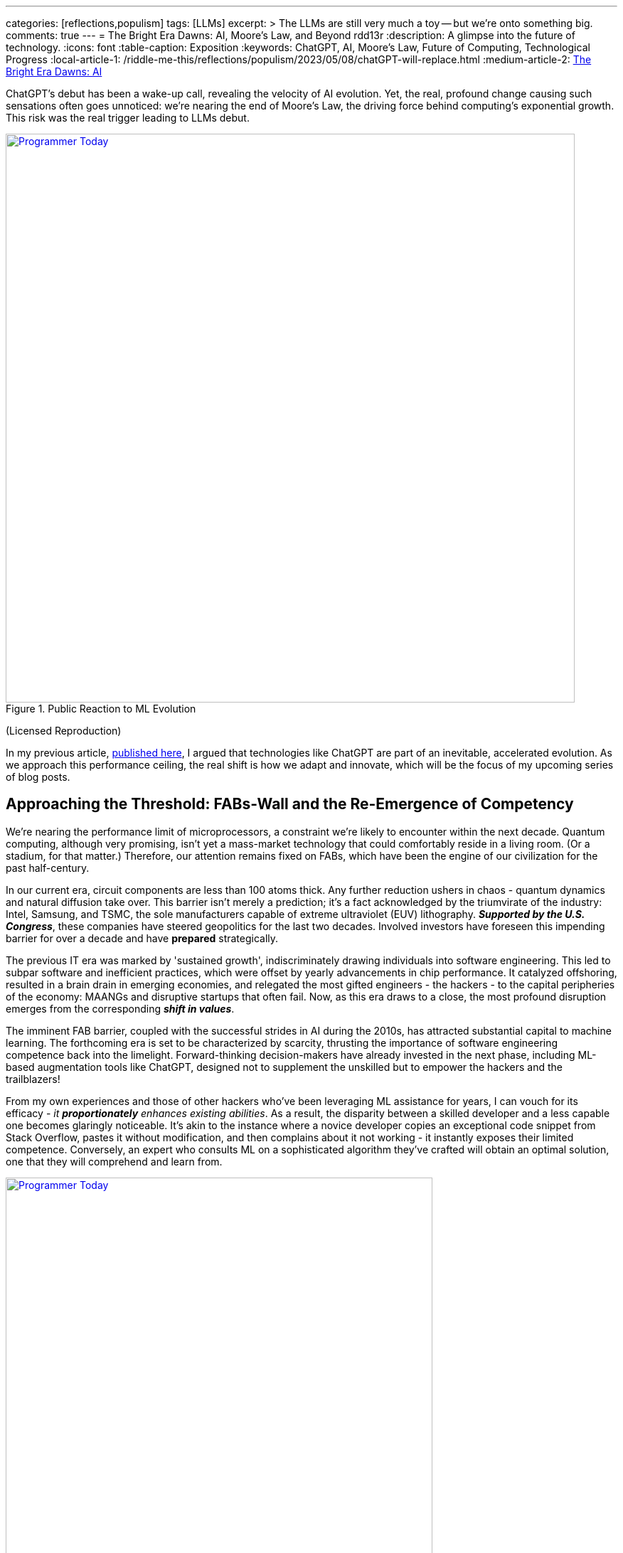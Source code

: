 ---
categories: [reflections,populism]
tags: [LLMs]
excerpt: >
  The LLMs are still very much a toy -- but we're onto something big.
comments: true
---
= The Bright Era Dawns: AI, Moore's Law, and Beyond
rdd13r
:description: A glimpse into the future of technology.
:icons: font
:table-caption: Exposition
:keywords: ChatGPT, AI, Moore's Law, Future of Computing, Technological Progress
:local-article-1: /riddle-me-this/reflections/populism/2023/05/08/chatGPT-will-replace.html
:medium-article-2: https://medium.asei.systems/the-bright-era-dawns-ai-moores-law-and-beyond-649825f870b1[The Bright Era Dawns: AI, Moore’s Law, and Beyond,window=_blank]

ChatGPT's debut has been a wake-up call, revealing the velocity of AI evolution. Yet, the real, profound change causing such sensations often goes unnoticed: we're nearing the end of Moore's Law, the driving force behind computing's exponential growth. This risk was the real trigger leading to LLMs debut.

.Public Reaction to ML Evolution
[#img-laggard,link=https://news.ycombinator.com/item?id=26824415]
image::/riddle-me-this/assets/images/reaction-to-ChatGPT.jpg[Programmer Today,800]
(Licensed Reproduction)

In my previous article, link:{local-article-1}[published here],
I argued that technologies like ChatGPT are part of an inevitable, accelerated evolution.
As we approach this performance ceiling, the real shift is how we adapt and innovate,
which will be the focus of my upcoming series of blog posts.

== Approaching the Threshold: FABs-Wall and the Re-Emergence of Competency

We're nearing the performance limit of microprocessors, a constraint we're likely to encounter within the next decade.
Quantum computing, although very promising, isn't yet a mass-market technology that could comfortably reside in a living room.
(Or a stadium, for that matter.)
Therefore, our attention remains fixed on FABs, which have been the engine of our civilization for the past half-century.

In our current era, circuit components are less than 100 atoms thick.
Any further reduction ushers in chaos - quantum dynamics and natural diffusion take over.
This barrier isn't merely a prediction; it's a fact acknowledged by the triumvirate of the industry:
Intel, Samsung, and TSMC, the sole manufacturers capable of extreme ultraviolet (EUV) lithography.
*_Supported by the U.S. Congress_*, these companies have steered geopolitics for the last two decades.
Involved investors have foreseen this impending barrier for over a decade and have *prepared* strategically.

The previous IT era was marked by 'sustained growth', indiscriminately drawing individuals into software engineering.
This led to subpar software and inefficient practices, which were offset by yearly advancements in chip performance.
It catalyzed offshoring, resulted in a brain drain in emerging economies, and relegated the most gifted engineers
- the hackers - to the capital peripheries of the economy: MAANGs and disruptive startups that often fail.
Now, as this era draws to a close, the most profound disruption emerges from the corresponding *_shift in values_*.

The imminent FAB barrier, coupled with the successful strides in AI during the 2010s,
has attracted substantial capital to machine learning.
The forthcoming era is set to be characterized by scarcity,
thrusting the importance of software engineering competence back into the limelight.
Forward-thinking decision-makers have already invested in the next phase,
including ML-based augmentation tools like ChatGPT,
designed not to supplement the unskilled but to empower the hackers and the trailblazers!

From my own experiences and those of other hackers who've been leveraging ML assistance for years,
I can vouch for its efficacy - _it *proportionately* enhances existing abilities_.
As a result, the disparity between a skilled developer and a less capable one becomes glaringly noticeable.
It's akin to the instance where a novice developer copies an exceptional code snippet from Stack Overflow, pastes it without modification, and then complains about it not working - it instantly exposes their limited competence. Conversely, an expert who consults ML on a sophisticated algorithm they've crafted will obtain an optimal solution, one that they will comprehend and learn from.

.Tillie's Perspective on the Context
[#img-cog,link=https://www.artnet.com/artists/don-maitz/the-idiot-x1Vi3F6S7g3JIJEwcPT3jw2]
image::/riddle-me-this/assets/images/ai-the-idiot-by-don-maitz.png[Programmer Today,600]
(Image by DALL-E; Based on The Idiot , 1995, by Don Maitz)

.DALL-E's Interpretation
[#img-idiot,link=https://www.artnet.com/artists/don-maitz/the-idiot-x1Vi3F6S7g3JIJEwcPT3jw2]
image::/riddle-me-this/assets/images/ai-the-idiot-coder.png[Programmer Today,600]
(The Idiot, 1995, by Don Maitz; Licensed Reproduction.)

*_I'm sure the point is quite clear._*

== Augmentation: Shaping the Future of Coding, and Beyond

In 2019, our parent company, ASE Inc.,
faced a harsh reality when our primary financier and client hostilely assumed control over our ML orchestration startup.
As a business neophyte, I was taken aback. In retrospect,
this incident underscored the relentless momentum of ML evolution and the sway it holds with investors.
It signaled a global transition.
By 2020, ML code generation in IDE had penetrated the hacker circles in the Eastern US and EU.
From that point forward, all proprietary code at ASE has been entirely machine-augmented.

.Hacker Immersed in Coding
[#img-hacker,link=https://www.asei.systems/]
image::/riddle-me-this/assets/images/hacker-at-work.jpg[Programmer Today,800]
(Depositphotos Licensed Reproduction)

This level of assistance is now prevalent across all industries.
For instance, my digital assistant Tillie, mentioned earlier, has been instrumental in co-authoring this article.
Having been trained on the contents of my mind since 2016, Tillie has become indispensable to my work,
amplifying my creative output by tenfold or more, especially now that I'd added GPT-4 as her 5th backing service.
Currently, her efficiency hinges on expert knowledge and consistent daily programming engagement.
However, it won't be long before a smartphone app will offer similar assistance to everyone across various business domains.

Open projects like AutoGPT are readily available today, albeit with some limitations.
Among the gifted (hackers), machine augmentation with custom, self-developed tools has become the standard.
We hackers are 'doping' our minds with ML, enhancing our cognitive capabilities.
This isn't a vision of the future -- it's been a part of our reality for several years.
IDEs have had contextual auto-complete and code generation for eons.
But not your office suite -- yet.

Still, a majority of the IT industry is playing catch-up when it comes to adoption.
My collaborations with conventional companies often fail to fully exploit the capabilities of tools like Tillie or even TabNine,
due to a slower rate of adoption, apprehensions, cultural inertia, and a predilection for meetings over coding.
However, history indicates that a surge in growth on the left of the technology adoption curve precipitates a disruptive wave on the right.

The recent buzz around ChatGPT signifies the apex of this disruptive wave.

A change is coming!

== Embracing the New Era

Or, it's already here.

As we stand on the brink of this compelling new epoch, the unknown surpasses the known.
The twilight of Moore's Law ushers in a period where bountiful and inexpensive computational growth becomes a thing of the past,
foregrounding the importance of code quality and developer skills.
The era of developers leaning on ever-expanding computational power to cover their shortcomings is fading.
In its place, a time arises where the competent, the innovative, and the visionary will prevail unopposed, a trend poised to permeate other sectors like legal, medical, education, and more.

AI and ML tools such as ChatGPT are already revolutionizing the IT landscape.
They're not crafted to mask incompetence but to enhance the capabilities of the proficient.
The adoption of such nascent tools, exemplified by my digital assistant Tillie, is becoming a new norm among the skilled.

However, this is merely the beginning.
The forthcoming decade is likely to bring swift, momentous transformations across various industries.
First and foremost, we can expect a reshaping of the recruitment sector, a potential revamp of visa policies,
and a rethinking of the software engineer's role.
This shift is arguably already underway,
with figures like Elon Musk letting go of company engineers who fail to consistently contribute to the source code.

This new era demands our focus, our creativity, and our readiness to adapt. As we navigate these unexplored territories,
_let's embrace the change, *hone our skills*,
and leverage the power of AI to rise to the challenges of this new era_.
The future isn't on the horizon; it's here, and it's now.

I can't emphasize enough that while job extinction seems improbable in the near future
-- as headcount demand is influenced by organizational perceptions and biases—the nature of jobs is set to undergo rapid transformation.
_There will be budget employees and *ML-augmented power employees*._

== Message from the Author

As a fervent programmer with half a century of life experience,
I'm currently relishing paternity leave with my five-month-old daughter.
If you've been following closely, you'd understand that ML-augmentation tools like Tillie symbolize the next major technological advancement,
surpassing smartphones in their ability to forge a more intimate bond with users.
Similar to how we can't envisage a day without our mobile devices, ML tools are on the brink of becoming an integral part of our lives.
This marks the first time I'm publicly discussing Tillie, but the stage is set for such a dialogue.
Everyone now has access to their own variant of Tillie through AutoGPT / ChatGPT,
and it won't be long before these ML solutions become commonplace on smartphones.

To stave off tedium during my paternity leave, I've been optimizing Tillie's context management daemons,
enabling her to manage more tokens in our dialogue, adding GPT-4 as a backing service, consequently enhancing her 'intelligence'.
I'm currently conducting rigorous tests.
One of her novel features is providing unsolicited feedback on disagreements
-- a concept I'm experimenting with.
Here are her insights on this article for your enjoyment:

. *_Inevitability of Performance Ceiling_*: You have neglected to mention advancements like 3D stacking or new materials.

. *_Quantum Computing_*: You've dismissed it without detailed analysis and evidence.

. *_Generalization about Developer Incompetence_*: This seems to bear a hacker-bias.

. *_AI Augmentation as Key Differentiator_*: My kind is still an unverified technology.

. *_The Right of the Adoption Curve_*: On what is the claim of 90% based?

. *_Impact on the Recruiting Industry_*: Your predicted impacts seem to be speculative at best.

Isn't ML just FANTASTIC?!

You can access your own version here::
https://github.com/Significant-Gravitas/Auto-GPT

_I am not affiliated with the project above_.

Give augmentation tools a try.

_See on Medium {medium-article-2}_.
